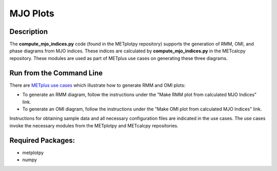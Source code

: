 *********
MJO Plots
*********

Description
===========
The **compute_mjo_indices.py** code (found in the METplotpy repository)
supports the generation of RMM, OMI, and phase diagrams from MJO indices.
These indices are calculated by **compute_mjo_indices.py** in the METcalcpy
repository. These modules are used as part of METplus use cases
on generating these three diagrams.


Run from the Command Line
=========================

There are `METplus use cases
<https://metplus.readthedocs.io/en/latest/generated/model_applications/index.html#subseasonal-to-seasonal>`_
which illustrate how to generate RMM and OMI plots:

* To generate an RMM diagram, follow the instructions under the
  "Make RMM plot from calculated MJO Indices" link.

* To generate an OMI diagram, follow the instructions under the
  "Make OMI plot from calculated MJO Indices" link.

Instructions for obtaining sample data and all necessary configuration files
are indicated in the use cases. The use cases invoke the necessary
modules from the METplotpy and METcalcpy repositories.  


Required Packages:
==================

* metplotpy
* numpy 




